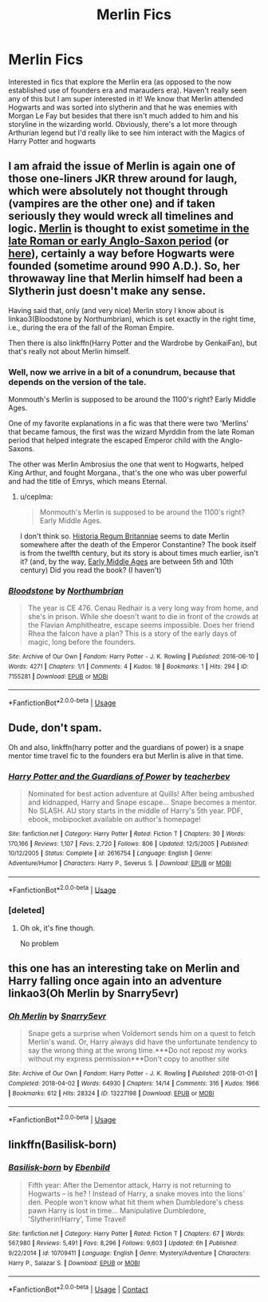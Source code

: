 #+TITLE: Merlin Fics

* Merlin Fics
:PROPERTIES:
:Author: Chess345
:Score: 3
:DateUnix: 1593995288.0
:DateShort: 2020-Jul-06
:FlairText: Request
:END:
Interested in fics that explore the Merlin era (as opposed to the now established use of founders era and marauders era). Haven't really seen any of this but I am super interested in it! We know that Merlin attended Hogwarts and was sorted into slytherin and that he was enemies with Morgan Le Fay but besides that there isn't much added to him and his storyline in the wizarding world. Obviously, there's a lot more through Arthurian legend but I'd really like to see him interact with the Magics of Harry Potter and hogwarts


** I am afraid the issue of Merlin is again one of those one-liners JKR threw around for laugh, which were absolutely not thought through (vampires are the other one) and if taken seriously they would wreck all timelines and logic. [[https://en.wikipedia.org/wiki/Merlin][Merlin]] is thought to exist [[https://www.thebritishhistorypodcast.com/bonus-episode-king-arthur-part-one/][sometime in the late Roman or early Anglo-Saxon period]] (or [[https://www.bbc.co.uk/programmes/p003k9j2][here]]), certainly a way before Hogwarts were founded (sometime around 990 A.D.). So, her throwaway line that Merlin himself had been a Slytherin just doesn't make any sense.

Having said that, only (and very nice) Merlin story I know about is linkao3(Bloodstone by Northumbrian), which is set exactly in the right time, i.e., during the era of the fall of the Roman Empire.

Then there is also linkffn(Harry Potter and the Wardrobe by GenkaiFan), but that's really not about Merlin himself.
:PROPERTIES:
:Author: ceplma
:Score: 3
:DateUnix: 1594033271.0
:DateShort: 2020-Jul-06
:END:

*** Well, now we arrive in a bit of a conundrum, because that depends on the version of the tale.

Monmouth's Merlin is supposed to be around the 1100's right? Early Middle Ages.

One of my favorite explanations in a fic was that there were two 'Merlins' that became famous, the first was the wizard Myrddin from the late Roman period that helped integrate the escaped Emperor child with the Anglo-Saxons.

The other was Merlin Ambrosius the one that went to Hogwarts, helped King Arthur, and fought Morgana., that's the one who was uber powerful and had the title of Emrys, which means Eternal.
:PROPERTIES:
:Author: Kellar21
:Score: 3
:DateUnix: 1594042156.0
:DateShort: 2020-Jul-06
:END:

**** u/ceplma:
#+begin_quote
  Monmouth's Merlin is supposed to be around the 1100's right? Early Middle Ages.
#+end_quote

I don't think so. [[https://en.wikipedia.org/wiki/Historia_Regum_Britanniae][Historia Regum Britanniae]] seems to date Merlin somewhere after the death of the Emperor Constantine? The book itself is from the twelfth century, but its story is about times much earlier, isn't it? (and, by the way, [[https://en.wikipedia.org/wiki/Early_Middle_Ages][Early Middle Ages]] are between 5th and 10th century) Did you read the book? (I haven't)
:PROPERTIES:
:Author: ceplma
:Score: 1
:DateUnix: 1594042795.0
:DateShort: 2020-Jul-06
:END:


*** [[https://archiveofourown.org/works/7155281][*/Bloodstone/*]] by [[https://www.archiveofourown.org/users/Northumbrian/pseuds/Northumbrian][/Northumbrian/]]

#+begin_quote
  The year is CE 476. Cenau Redhair is a very long way from home, and she's in prison. While she doesn't want to die in front of the crowds at the Flavian Amphitheatre, escape seems impossible. Does her friend Rhea the falcon have a plan? This is a story of the early days of magic, long before the founders.
#+end_quote

^{/Site/:} ^{Archive} ^{of} ^{Our} ^{Own} ^{*|*} ^{/Fandom/:} ^{Harry} ^{Potter} ^{-} ^{J.} ^{K.} ^{Rowling} ^{*|*} ^{/Published/:} ^{2016-06-10} ^{*|*} ^{/Words/:} ^{4271} ^{*|*} ^{/Chapters/:} ^{1/1} ^{*|*} ^{/Comments/:} ^{4} ^{*|*} ^{/Kudos/:} ^{18} ^{*|*} ^{/Bookmarks/:} ^{1} ^{*|*} ^{/Hits/:} ^{294} ^{*|*} ^{/ID/:} ^{7155281} ^{*|*} ^{/Download/:} ^{[[https://archiveofourown.org/downloads/7155281/Bloodstone.epub?updated_at=1523629844][EPUB]]} ^{or} ^{[[https://archiveofourown.org/downloads/7155281/Bloodstone.mobi?updated_at=1523629844][MOBI]]}

--------------

*FanfictionBot*^{2.0.0-beta} | [[https://github.com/tusing/reddit-ffn-bot/wiki/Usage][Usage]]
:PROPERTIES:
:Author: FanfictionBot
:Score: 1
:DateUnix: 1594033288.0
:DateShort: 2020-Jul-06
:END:


** Dude, don't spam.

Oh and also, linkffn(harry potter and the guardians of power) is a snape mentor time travel fic to the founders era but Merlin is alive in that time.
:PROPERTIES:
:Author: Erkkifloof
:Score: 2
:DateUnix: 1594002471.0
:DateShort: 2020-Jul-06
:END:

*** [[https://www.fanfiction.net/s/2616754/1/][*/Harry Potter and the Guardians of Power/*]] by [[https://www.fanfiction.net/u/910815/teacherbev][/teacherbev/]]

#+begin_quote
  Nominated for best action adventure at Quills! After being ambushed and kidnapped, Harry and Snape escape... Snape becomes a mentor. No SLASH. AU story starts in the middle of Harry's 5th year. PDF, ebook, mobipocket available on author's homepage!
#+end_quote

^{/Site/:} ^{fanfiction.net} ^{*|*} ^{/Category/:} ^{Harry} ^{Potter} ^{*|*} ^{/Rated/:} ^{Fiction} ^{T} ^{*|*} ^{/Chapters/:} ^{30} ^{*|*} ^{/Words/:} ^{170,166} ^{*|*} ^{/Reviews/:} ^{1,107} ^{*|*} ^{/Favs/:} ^{2,720} ^{*|*} ^{/Follows/:} ^{806} ^{*|*} ^{/Updated/:} ^{12/5/2005} ^{*|*} ^{/Published/:} ^{10/12/2005} ^{*|*} ^{/Status/:} ^{Complete} ^{*|*} ^{/id/:} ^{2616754} ^{*|*} ^{/Language/:} ^{English} ^{*|*} ^{/Genre/:} ^{Adventure/Humor} ^{*|*} ^{/Characters/:} ^{Harry} ^{P.,} ^{Severus} ^{S.} ^{*|*} ^{/Download/:} ^{[[http://www.ff2ebook.com/old/ffn-bot/index.php?id=2616754&source=ff&filetype=epub][EPUB]]} ^{or} ^{[[http://www.ff2ebook.com/old/ffn-bot/index.php?id=2616754&source=ff&filetype=mobi][MOBI]]}

--------------

*FanfictionBot*^{2.0.0-beta} | [[https://github.com/tusing/reddit-ffn-bot/wiki/Usage][Usage]]
:PROPERTIES:
:Author: FanfictionBot
:Score: 1
:DateUnix: 1594002490.0
:DateShort: 2020-Jul-06
:END:


*** [deleted]
:PROPERTIES:
:Score: 1
:DateUnix: 1594002579.0
:DateShort: 2020-Jul-06
:END:

**** Oh ok, it's fine though.

No problem
:PROPERTIES:
:Author: Erkkifloof
:Score: 1
:DateUnix: 1594003826.0
:DateShort: 2020-Jul-06
:END:


** this one has an interesting take on Merlin and Harry falling once again into an adventure linkao3(Oh Merlin by Snarry5evr)
:PROPERTIES:
:Author: QueenOfTheLioness
:Score: 1
:DateUnix: 1594211204.0
:DateShort: 2020-Jul-08
:END:

*** [[https://archiveofourown.org/works/13227198][*/Oh Merlin/*]] by [[https://www.archiveofourown.org/users/Snarry5evr/pseuds/Snarry5evr][/Snarry5evr/]]

#+begin_quote
  Snape gets a surprise when Voldemort sends him on a quest to fetch Merlin's wand. Or, Harry always did have the unfortunate tendency to say the wrong thing at the wrong time.***Do not repost my works without my express permission***Don't copy to another site
#+end_quote

^{/Site/:} ^{Archive} ^{of} ^{Our} ^{Own} ^{*|*} ^{/Fandom/:} ^{Harry} ^{Potter} ^{-} ^{J.} ^{K.} ^{Rowling} ^{*|*} ^{/Published/:} ^{2018-01-01} ^{*|*} ^{/Completed/:} ^{2018-04-02} ^{*|*} ^{/Words/:} ^{64930} ^{*|*} ^{/Chapters/:} ^{14/14} ^{*|*} ^{/Comments/:} ^{316} ^{*|*} ^{/Kudos/:} ^{1966} ^{*|*} ^{/Bookmarks/:} ^{612} ^{*|*} ^{/Hits/:} ^{28324} ^{*|*} ^{/ID/:} ^{13227198} ^{*|*} ^{/Download/:} ^{[[https://archiveofourown.org/downloads/13227198/Oh%20Merlin.epub?updated_at=1585609286][EPUB]]} ^{or} ^{[[https://archiveofourown.org/downloads/13227198/Oh%20Merlin.mobi?updated_at=1585609286][MOBI]]}

--------------

*FanfictionBot*^{2.0.0-beta} | [[https://github.com/tusing/reddit-ffn-bot/wiki/Usage][Usage]]
:PROPERTIES:
:Author: FanfictionBot
:Score: 1
:DateUnix: 1594211224.0
:DateShort: 2020-Jul-08
:END:


** linkffn(Basilisk-born)
:PROPERTIES:
:Author: emo_spiderman23
:Score: 1
:DateUnix: 1606155577.0
:DateShort: 2020-Nov-23
:END:

*** [[https://www.fanfiction.net/s/10709411/1/][*/Basilisk-born/*]] by [[https://www.fanfiction.net/u/4707996/Ebenbild][/Ebenbild/]]

#+begin_quote
  Fifth year: After the Dementor attack, Harry is not returning to Hogwarts -- is he? ! Instead of Harry, a snake moves into the lions' den. People won't know what hit them when Dumbledore's chess pawn Harry is lost in time... Manipulative Dumbledore, 'Slytherin!Harry', Time Travel!
#+end_quote

^{/Site/:} ^{fanfiction.net} ^{*|*} ^{/Category/:} ^{Harry} ^{Potter} ^{*|*} ^{/Rated/:} ^{Fiction} ^{T} ^{*|*} ^{/Chapters/:} ^{67} ^{*|*} ^{/Words/:} ^{567,980} ^{*|*} ^{/Reviews/:} ^{5,491} ^{*|*} ^{/Favs/:} ^{8,296} ^{*|*} ^{/Follows/:} ^{9,603} ^{*|*} ^{/Updated/:} ^{6h} ^{*|*} ^{/Published/:} ^{9/22/2014} ^{*|*} ^{/id/:} ^{10709411} ^{*|*} ^{/Language/:} ^{English} ^{*|*} ^{/Genre/:} ^{Mystery/Adventure} ^{*|*} ^{/Characters/:} ^{Harry} ^{P.,} ^{Salazar} ^{S.} ^{*|*} ^{/Download/:} ^{[[http://www.ff2ebook.com/old/ffn-bot/index.php?id=10709411&source=ff&filetype=epub][EPUB]]} ^{or} ^{[[http://www.ff2ebook.com/old/ffn-bot/index.php?id=10709411&source=ff&filetype=mobi][MOBI]]}

--------------

*FanfictionBot*^{2.0.0-beta} | [[https://github.com/FanfictionBot/reddit-ffn-bot/wiki/Usage][Usage]] | [[https://www.reddit.com/message/compose?to=tusing][Contact]]
:PROPERTIES:
:Author: FanfictionBot
:Score: 1
:DateUnix: 1606155601.0
:DateShort: 2020-Nov-23
:END:
